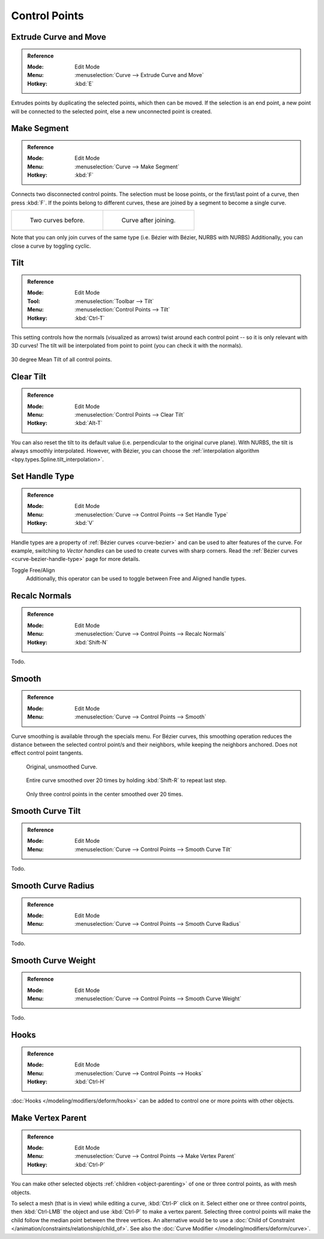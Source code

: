 
**************
Control Points
**************

.. _bpy.ops.curve.extrude_move:
.. _modeling-curves-extrude:

Extrude Curve and Move
======================

.. admonition:: Reference
   :class: refbox

   :Mode:      Edit Mode
   :Menu:      :menuselection:`Curve --> Extrude Curve and Move`
   :Hotkey:    :kbd:`E`

Extrudes points by duplicating the selected points, which then can be moved.
If the selection is an end point, a new point will be connected to the selected point,
else a new unconnected point is created.

.. Mode
.. (todo) looks like a bug, internal parameter?


.. _bpy.ops.curve.make_segment:
.. _modeling-curves-make-segment:

Make Segment
============

.. admonition:: Reference
   :class: refbox

   :Mode:      Edit Mode
   :Menu:      :menuselection:`Curve --> Make Segment`
   :Hotkey:    :kbd:`F`

Connects two disconnected control points.
The selection must be loose points, or the first/last point of a curve, then press :kbd:`F`.
If the points belong to different curves, these are joined by a segment to become a single curve.

.. list-table::

   * - .. figure:: /images/modeling_curves_editing_introduction_two-curves.png

          Two curves before.

     - .. figure:: /images/modeling_curves_editing_introduction_make-segment.png

          Curve after joining.

Note that you can only join curves of the same type (i.e. Bézier with Bézier, NURBS with NURBS)
Additionally, you can close a curve by toggling cyclic.

.. _bpy.ops.transform.tilt:
.. _modeling-curve-tilt:

Tilt
====

.. admonition:: Reference
   :class: refbox

   :Mode:      Edit Mode
   :Tool:      :menuselection:`Toolbar --> Tilt`
   :Menu:      :menuselection:`Control Points --> Tilt`
   :Hotkey:    :kbd:`Ctrl-T`

This setting controls how the normals (visualized as arrows)
twist around each control point -- so it is only relevant with 3D curves!
The tilt will be interpolated from point to point (you can check it with the normals).

.. figure:: /images/modeling_curves_properties_introduction_extrude-mean-tilt.png
   :align: center
   :width: 320px

   30 degree Mean Tilt of all control points.


.. _bpy.ops.curve.tilt_clear:

Clear Tilt
==========

.. admonition:: Reference
   :class: refbox

   :Mode:      Edit Mode
   :Menu:      :menuselection:`Control Points --> Clear Tilt`
   :Hotkey:    :kbd:`Alt-T`

You can also reset the tilt to its default value (i.e. perpendicular to the original curve plane).
With NURBS, the tilt is always smoothly interpolated. However, with Bézier,
you can choose the :ref:`interpolation algorithm <bpy.types.Spline.tilt_interpolation>`.


.. _bpy.ops.curve.handle_type_set:

Set Handle Type
===============

.. admonition:: Reference
   :class: refbox

   :Mode:      Edit Mode
   :Menu:      :menuselection:`Curve --> Control Points --> Set Handle Type`
   :Hotkey:    :kbd:`V`

Handle types are a property of :ref:`Bézier curves <curve-bezier>` and
can be used to alter features of the curve.
For example, switching to *Vector handles* can be used to create curves with sharp corners.
Read the :ref:`Bézier curves <curve-bezier-handle-type>` page for more details.

Toggle Free/Align
   Additionally, this operator can be used to toggle between Free and Aligned handle types.


.. _bpy.ops.curve.normals_make_consistent:

Recalc Normals
==============

.. admonition:: Reference
   :class: refbox

   :Mode:      Edit Mode
   :Menu:      :menuselection:`Curve --> Control Points --> Recalc Normals`
   :Hotkey:    :kbd:`Shift-N`


Todo.


.. _bpy.ops.curve.smooth:

Smooth
======

.. admonition:: Reference
   :class: refbox

   :Mode:      Edit Mode
   :Menu:      :menuselection:`Curve --> Control Points --> Smooth`

Curve smoothing is available through the specials menu. For Bézier curves, this smoothing
operation reduces the distance between the selected control point/s and
their neighbors, while keeping the neighbors anchored.
Does not effect control point tangents.

.. figure:: /images/modeling_curves_editing_introduction_smoothing-1.png

   Original, unsmoothed Curve.

.. figure:: /images/modeling_curves_editing_introduction_smoothing-2.png

   Entire curve smoothed over 20 times by holding :kbd:`Shift-R` to repeat last step.

.. figure:: /images/modeling_curves_editing_introduction_smoothing-3.png

   Only three control points in the center smoothed over 20 times.


.. _bpy.ops.curve.smooth_tilt:

Smooth Curve Tilt
=================

.. admonition:: Reference
   :class: refbox

   :Mode:      Edit Mode
   :Menu:      :menuselection:`Curve --> Control Points --> Smooth Curve Tilt`

Todo.


.. _bpy.ops.curve.smooth_radius:

Smooth Curve Radius
===================

.. admonition:: Reference
   :class: refbox

   :Mode:      Edit Mode
   :Menu:      :menuselection:`Curve --> Control Points --> Smooth Curve Radius`

Todo.


.. _bpy.ops.curve.smooth_weight:

Smooth Curve Weight
===================

.. admonition:: Reference
   :class: refbox

   :Mode:      Edit Mode
   :Menu:      :menuselection:`Curve --> Control Points --> Smooth Curve Weight`

Todo.


Hooks
=====

.. admonition:: Reference
   :class: refbox

   :Mode:      Edit Mode
   :Menu:      :menuselection:`Curve --> Control Points --> Hooks`
   :Hotkey:    :kbd:`Ctrl-H`

:doc:`Hooks </modeling/modifiers/deform/hooks>` can be added to control one or more points with other objects.


Make Vertex Parent
==================

.. admonition:: Reference
   :class: refbox

   :Mode:      Edit Mode
   :Menu:      :menuselection:`Curve --> Control Points --> Make Vertex Parent`
   :Hotkey:    :kbd:`Ctrl-P`

You can make other selected objects :ref:`children <object-parenting>`
of one or three control points, as with mesh objects.

To select a mesh (that is in view) while editing a curve, :kbd:`Ctrl-P` click on it.
Select either one or three control points,
then :kbd:`Ctrl-LMB` the object and use :kbd:`Ctrl-P` to make a vertex parent.
Selecting three control points will make the child follow
the median point between the three vertices. An alternative would be to use
a :doc:`Child of Constraint </animation/constraints/relationship/child_of>`.
See also the :doc:`Curve Modifier </modeling/modifiers/deform/curve>`.
